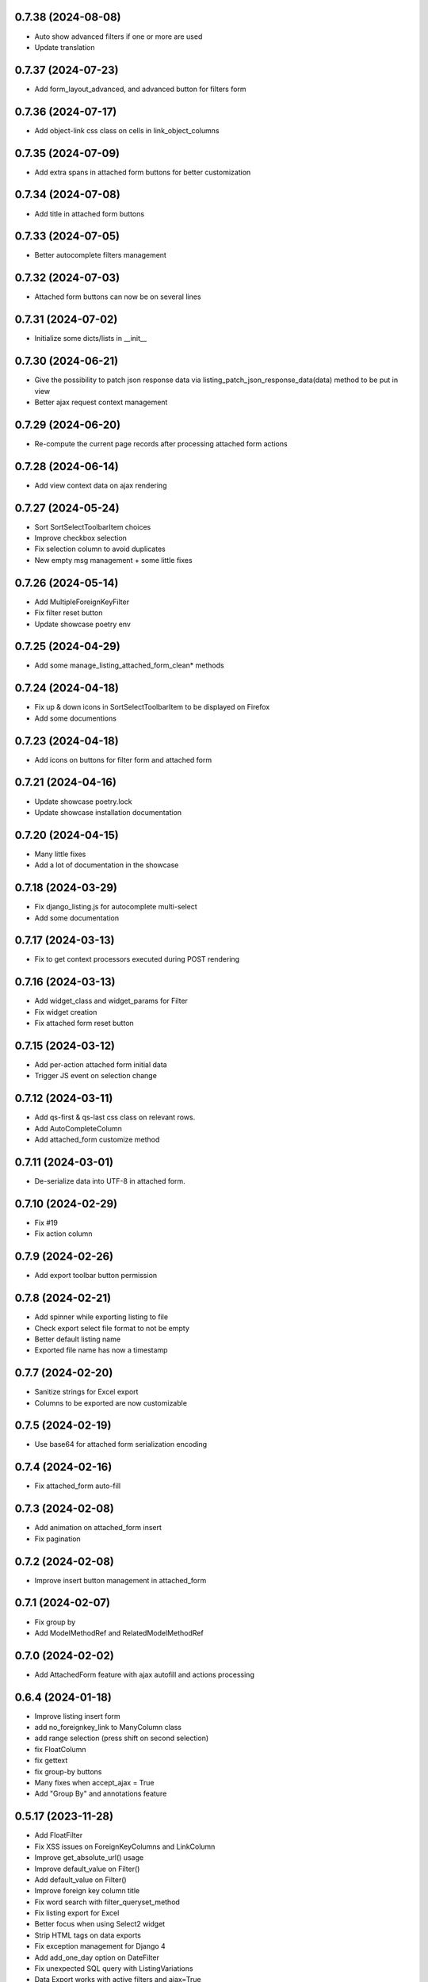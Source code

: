 0.7.38 (2024-08-08)
-------------------
- Auto show advanced filters if one or more are used
- Update translation

0.7.37 (2024-07-23)
-------------------
- Add form_layout_advanced, and advanced button for filters form

0.7.36 (2024-07-17)
-------------------
- Add object-link css class on cells in link_object_columns

0.7.35 (2024-07-09)
-------------------
- Add extra spans in attached form buttons for better customization

0.7.34 (2024-07-08)
-------------------
- Add title in attached form buttons

0.7.33 (2024-07-05)
-------------------
- Better autocomplete filters management

0.7.32 (2024-07-03)
-------------------
- Attached form buttons can now be on several lines

0.7.31 (2024-07-02)
-------------------
- Initialize some dicts/lists in __init__

0.7.30 (2024-06-21)
-------------------
- Give the possibility to patch json response data via
  listing_patch_json_response_data(data) method to be put in view
- Better ajax request context management

0.7.29 (2024-06-20)
-------------------
- Re-compute the current page records after processing attached form actions

0.7.28 (2024-06-14)
-------------------
- Add view context data on ajax rendering

0.7.27 (2024-05-24)
-------------------
- Sort SortSelectToolbarItem choices
- Improve checkbox selection
- Fix selection column to avoid duplicates
- New empty msg management + some little fixes

0.7.26 (2024-05-14)
-------------------
- Add MultipleForeignKeyFilter
- Fix filter reset button
- Update showcase poetry env

0.7.25 (2024-04-29)
-------------------
- Add some manage_listing_attached_form_clean* methods

0.7.24 (2024-04-18)
-------------------
- Fix up & down icons in SortSelectToolbarItem to be displayed on Firefox
- Add some documentions

0.7.23 (2024-04-18)
-------------------
- Add icons on buttons for filter form and attached form

0.7.21 (2024-04-16)
-------------------
- Update showcase poetry.lock
- Update showcase installation documentation

0.7.20 (2024-04-15)
-------------------
- Many little fixes
- Add a lot of documentation in the showcase

0.7.18 (2024-03-29)
-------------------
- Fix django_listing.js for autocomplete multi-select
- Add some documentation

0.7.17 (2024-03-13)
-------------------
- Fix to get context processors executed during POST rendering

0.7.16 (2024-03-13)
-------------------
- Add widget_class and widget_params for Filter
- Fix widget creation
- Fix attached form reset button

0.7.15 (2024-03-12)
-------------------
- Add per-action attached form initial data
- Trigger JS event on selection change

0.7.12 (2024-03-11)
-------------------
- Add qs-first & qs-last css class on relevant rows.
- Add AutoCompleteColumn
- Add attached_form customize method

0.7.11 (2024-03-01)
-------------------
- De-serialize data into UTF-8 in attached form.

0.7.10 (2024-02-29)
-------------------
- Fix #19
- Fix action column

0.7.9 (2024-02-26)
------------------
- Add export toolbar button permission

0.7.8 (2024-02-21)
------------------
- Add spinner while exporting listing to file
- Check export select file format to not be empty
- Better default listing name
- Exported file name has now a timestamp

0.7.7 (2024-02-20)
------------------
- Sanitize strings for Excel export
- Columns to be exported are now customizable

0.7.5 (2024-02-19)
------------------
- Use base64 for attached form serialization encoding

0.7.4 (2024-02-16)
------------------
- Fix attached_form auto-fill

0.7.3 (2024-02-08)
------------------
- Add animation on attached_form insert
- Fix pagination

0.7.2 (2024-02-08)
------------------
- Improve insert button management in attached_form

0.7.1 (2024-02-07)
------------------
- Fix group by
- Add ModelMethodRef and RelatedModelMethodRef

0.7.0 (2024-02-02)
------------------
- Add AttachedForm feature with ajax autofill and actions processing

0.6.4 (2024-01-18)
------------------
- Improve listing insert form
- add no_foreignkey_link to ManyColumn class
- add range selection (press shift on second selection)
- fix FloatColumn
- fix gettext
- fix group-by buttons
- Many fixes when accept_ajax = True
- Add "Group By" and annotations feature

0.5.17 (2023-11-28)
-------------------
- Add FloatFilter
- Fix XSS issues on ForeignKeyColumns and LinkColumn
- Improve get_absolute_url() usage
- Improve default_value on Filter()
- Add default_value on Filter()
- Improve foreign key column title
- Fix word search with filter_queryset_method
- Fix listing export for Excel
- Better focus when using Select2 widget
- Strip HTML tags on data exports
- Fix exception management for Django 4
- Add add_one_day option on DateFilter
- Fix unexpected SQL query with ListingVariations
- Data Export works with active filters and ajax=True
- Add filter_queryset_method filter attribute
- Update fr translations
- Add links in ManyColumn if get_absolute_url() exists on related objects
- Add __url_func parameter for edit/delete/view action buttons

0.0.28 (2023-06-27)
-------------------
- Add AutocompleteMultipleForeignKeyFilter
- Add ForeignKeyFilter and AutocompleteForeignKeyFilter
- Added edit and delete action buttons
- Fixed action button "see details" modal
- Improved CSS for small device
- Auto-detect many-to-many model fields if present in select_columns
- Fixed choices widgets
- Improved radio and checkbox in filter form
- Fixed ModelColumns
- Added LineNumberColumn()
- Use scss to generate css files
- Added showcase with many demo pages see showcase/README.rst
- Fixed bad form closing
- Fixed ListingVariation with Ajax
- Added django-like filter syntax for sequences
- Added JsonDateTimeColumn class
- Added support for python 3.10
- Added possibility to create custom action button linked with listing method

0.0.7 (2020-07-14)
------------------
- First running version

0.0.1 (2018-02-03)
------------------
- Skeleton commit
